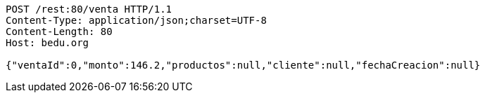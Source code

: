 [source,http,options="nowrap"]
----
POST /rest:80/venta HTTP/1.1
Content-Type: application/json;charset=UTF-8
Content-Length: 80
Host: bedu.org

{"ventaId":0,"monto":146.2,"productos":null,"cliente":null,"fechaCreacion":null}
----